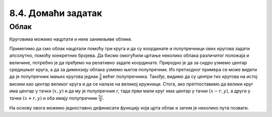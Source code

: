 8.4. Домаћи задатак
====================

Облак
-----

Круговима можемо нацртати и неке занимљиве облике. 

.. questionnote::
   Нацртајмо сунце и облак на плавом небу.

.. activecode:: oblak
   :passivecode: onlymain
   :autorun:
   :includesrc: _includes/oblak.py

   Облак
   ~~~~

.. questionnote::

   Данас се мало наоблачило. На основу претходног програма
   дефинисаћемо функцију која исцртава облак на задатој позицији,
   задате величине, у задатој нијанси сиве боје, а затим ћемо је
   неколико пута позвати да бисмо нацртали неколико облака.

Приметимо да смо облак нацртали помоћу три круга и да су координате и
полупречници ових кругова задати апсолутно, помоћу конкретних
бројева. Да бисмо омогућили цртање неколико облака различитог положаја
и величине, потребно је да пређемо на релативно задате
координате. Природно је да за сидро узмемо центар средишњег круга, а
да за димензију облака узмемо његов полупречник. Из претходног примера
се може видети да је полупречник мањих кругова једнак :math:`\frac{5}{8}`
већег полупречника. Такође, видимо да су центри тих
кругова на истој висини као центар великог круга и да се налазе на великој
кружници. Стога, ако претпоставимо да велики круг има центар у тачки
:math:`(x, y)` и да му је полупречник `r`, тада први мали круг има
центар у тачки :math:`(x-r, y)`, а други у тачки :math:`(x+r, y)` и
оба имају полупречник :math:`\frac{5r}{8}`.

.. image:: ../../_images/oblak.png
   :width: 400px   
   :align: center 

На основу овога можемо једноставно дефинисати функцију која црта облак
и затим је неколико пута позвати.
   
.. activecode:: oblaci
   :nocodelens:
   :modaloutput: 
   :enablecopy:
   :playtask:
   :includexsrc: _includes/oblaci.py

   # bojimo pozadinu u plavo
   prozor.fill(pg.Color("skyblue"))
    
   # crtamo sunce
   pg.draw.circle(prozor, pg.Color("yellow"), (100, 100), 80)
    
   # funkcija koja crta oblak na datoj poziciji, date velicine u datoj
   # nijansi sive boje
   def oblak(x, y, r, siva):
       # nijansa sive boje
       boja = [???, ???, ???]
       # crtamo oblak od tri kruga
       # centralni veliki krug oblaka
       pg.draw.circle(???, ???, ???, ???)
       # poluprecnik levog i desnog, manjeg kruga oblaka
       r_malo = round(5 * r / 8)
       # levi manji krug oblaka
       pg.draw.circle(???, ???, ???, ???)
       # desni manji krug oblaka
       pg.draw.circle(???, ???, ???, ???)

   # crtamo nekoliko oblika razlicite velicine i nijanse
   oblak(240, 200, 40, 180)
   oblak(270, 250, 50, 210)
   oblak(230, 100, 50, 230)
   oblak(80, 80, 30, 150)
   oblak(110, 320, 60, 255)